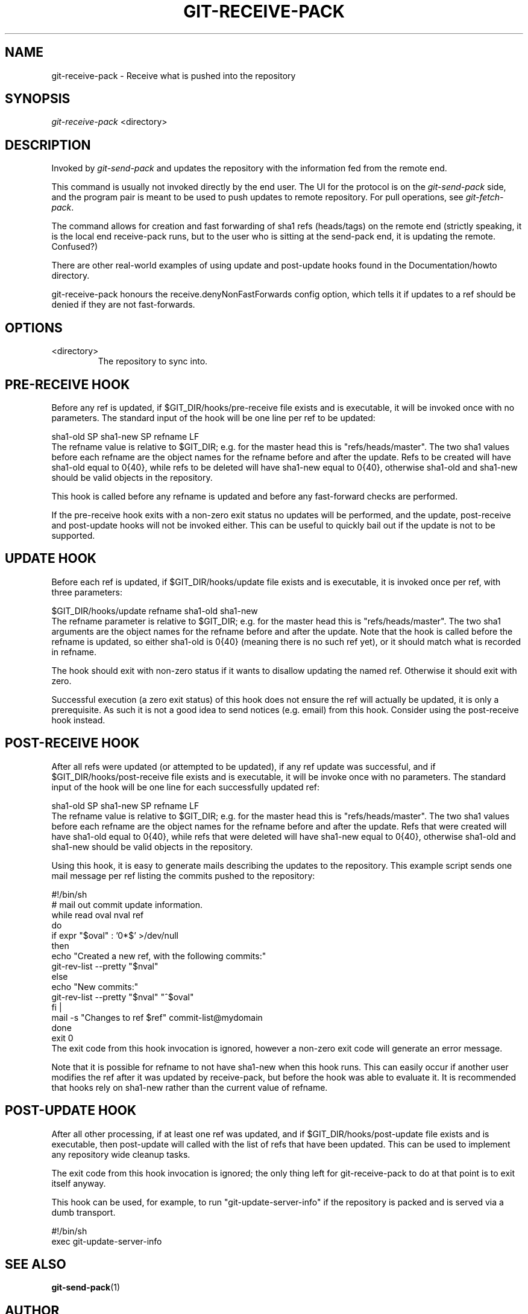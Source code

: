 .\" ** You probably do not want to edit this file directly **
.\" It was generated using the DocBook XSL Stylesheets (version 1.69.1).
.\" Instead of manually editing it, you probably should edit the DocBook XML
.\" source for it and then use the DocBook XSL Stylesheets to regenerate it.
.TH "GIT\-RECEIVE\-PACK" "1" "08/25/2007" "Git 1.5.3.rc6.23.g0058" "Git Manual"
.\" disable hyphenation
.nh
.\" disable justification (adjust text to left margin only)
.ad l
.SH "NAME"
git\-receive\-pack \- Receive what is pushed into the repository
.SH "SYNOPSIS"
\fIgit\-receive\-pack\fR <directory>
.SH "DESCRIPTION"
Invoked by \fIgit\-send\-pack\fR and updates the repository with the information fed from the remote end.

This command is usually not invoked directly by the end user. The UI for the protocol is on the \fIgit\-send\-pack\fR side, and the program pair is meant to be used to push updates to remote repository. For pull operations, see \fIgit\-fetch\-pack\fR.

The command allows for creation and fast forwarding of sha1 refs (heads/tags) on the remote end (strictly speaking, it is the local end receive\-pack runs, but to the user who is sitting at the send\-pack end, it is updating the remote. Confused?)

There are other real\-world examples of using update and post\-update hooks found in the Documentation/howto directory.

git\-receive\-pack honours the receive.denyNonFastForwards config option, which tells it if updates to a ref should be denied if they are not fast\-forwards.
.SH "OPTIONS"
.TP
<directory>
The repository to sync into.
.SH "PRE\-RECEIVE HOOK"
Before any ref is updated, if $GIT_DIR/hooks/pre\-receive file exists and is executable, it will be invoked once with no parameters. The standard input of the hook will be one line per ref to be updated:
.sp
.nf
sha1\-old SP sha1\-new SP refname LF
.fi
The refname value is relative to $GIT_DIR; e.g. for the master head this is "refs/heads/master". The two sha1 values before each refname are the object names for the refname before and after the update. Refs to be created will have sha1\-old equal to 0{40}, while refs to be deleted will have sha1\-new equal to 0{40}, otherwise sha1\-old and sha1\-new should be valid objects in the repository.

This hook is called before any refname is updated and before any fast\-forward checks are performed.

If the pre\-receive hook exits with a non\-zero exit status no updates will be performed, and the update, post\-receive and post\-update hooks will not be invoked either. This can be useful to quickly bail out if the update is not to be supported.
.SH "UPDATE HOOK"
Before each ref is updated, if $GIT_DIR/hooks/update file exists and is executable, it is invoked once per ref, with three parameters:
.sp
.nf
$GIT_DIR/hooks/update refname sha1\-old sha1\-new
.fi
The refname parameter is relative to $GIT_DIR; e.g. for the master head this is "refs/heads/master". The two sha1 arguments are the object names for the refname before and after the update. Note that the hook is called before the refname is updated, so either sha1\-old is 0{40} (meaning there is no such ref yet), or it should match what is recorded in refname.

The hook should exit with non\-zero status if it wants to disallow updating the named ref. Otherwise it should exit with zero.

Successful execution (a zero exit status) of this hook does not ensure the ref will actually be updated, it is only a prerequisite. As such it is not a good idea to send notices (e.g. email) from this hook. Consider using the post\-receive hook instead.
.SH "POST\-RECEIVE HOOK"
After all refs were updated (or attempted to be updated), if any ref update was successful, and if $GIT_DIR/hooks/post\-receive file exists and is executable, it will be invoke once with no parameters. The standard input of the hook will be one line for each successfully updated ref:
.sp
.nf
sha1\-old SP sha1\-new SP refname LF
.fi
The refname value is relative to $GIT_DIR; e.g. for the master head this is "refs/heads/master". The two sha1 values before each refname are the object names for the refname before and after the update. Refs that were created will have sha1\-old equal to 0{40}, while refs that were deleted will have sha1\-new equal to 0{40}, otherwise sha1\-old and sha1\-new should be valid objects in the repository.

Using this hook, it is easy to generate mails describing the updates to the repository. This example script sends one mail message per ref listing the commits pushed to the repository:
.sp
.nf
#!/bin/sh
# mail out commit update information.
while read oval nval ref
do
        if expr "$oval" : '0*$' >/dev/null
        then
                echo "Created a new ref, with the following commits:"
                git\-rev\-list \-\-pretty "$nval"
        else
                echo "New commits:"
                git\-rev\-list \-\-pretty "$nval" "^$oval"
        fi |
        mail \-s "Changes to ref $ref" commit\-list@mydomain
done
exit 0
.fi
The exit code from this hook invocation is ignored, however a non\-zero exit code will generate an error message.

Note that it is possible for refname to not have sha1\-new when this hook runs. This can easily occur if another user modifies the ref after it was updated by receive\-pack, but before the hook was able to evaluate it. It is recommended that hooks rely on sha1\-new rather than the current value of refname.
.SH "POST\-UPDATE HOOK"
After all other processing, if at least one ref was updated, and if $GIT_DIR/hooks/post\-update file exists and is executable, then post\-update will called with the list of refs that have been updated. This can be used to implement any repository wide cleanup tasks.

The exit code from this hook invocation is ignored; the only thing left for git\-receive\-pack to do at that point is to exit itself anyway.

This hook can be used, for example, to run "git\-update\-server\-info" if the repository is packed and is served via a dumb transport.
.sp
.nf
#!/bin/sh
exec git\-update\-server\-info
.fi
.SH "SEE ALSO"
\fBgit\-send\-pack\fR(1)
.SH "AUTHOR"
Written by Linus Torvalds <torvalds@osdl.org>
.SH "DOCUMENTATION"
Documentation by Junio C Hamano.
.SH "GIT"
Part of the \fBgit\fR(7) suite

